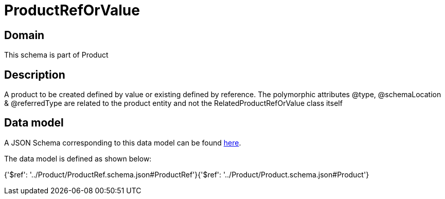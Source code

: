 = ProductRefOrValue

[#domain]
== Domain

This schema is part of Product

[#description]
== Description

A product to be created defined by value or existing defined by reference. The polymorphic attributes @type, @schemaLocation &amp; @referredType are related to the product entity and not the RelatedProductRefOrValue class itself


[#data_model]
== Data model

A JSON Schema corresponding to this data model can be found https://tmforum.org[here].

The data model is defined as shown below:


{&#x27;$ref&#x27;: &#x27;../Product/ProductRef.schema.json#ProductRef&#x27;}{&#x27;$ref&#x27;: &#x27;../Product/Product.schema.json#Product&#x27;}